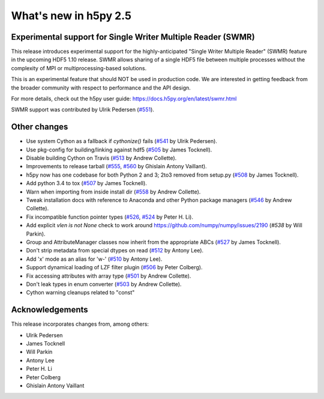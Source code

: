 What's new in h5py 2.5
======================

Experimental support for Single Writer Multiple Reader (SWMR)
-------------------------------------------------------------

This release introduces experimental support for the highly-anticipated
"Single Writer Multiple Reader" (SWMR) feature in the upcoming HDF5 1.10
release.  SWMR allows sharing of a single HDF5 file between multiple processes
without the complexity of MPI or multiprocessing-based solutions.

This is an experimental feature that should NOT be used in production code.
We are interested in getting feedback from the broader community with respect
to performance and the API design.

For more details, check out the h5py user guide:
https://docs.h5py.org/en/latest/swmr.html

SWMR support was contributed by Ulrik Pedersen (`#551`_).

Other changes
-------------

* Use system Cython as a fallback if `cythonize()` fails (`#541`_ by Ulrik Pedersen).
* Use pkg-config for building/linking against hdf5 (`#505`_ by James Tocknell).
* Disable building Cython on Travis (`#513`_ by Andrew Collette).
* Improvements to release tarball (`#555`_, `#560`_ by Ghislain Antony
  Vaillant).
* h5py now has one codebase for both Python 2 and 3; 2to3 removed from setup.py
  (`#508`_ by James Tocknell).
* Add python 3.4 to tox (`#507`_ by James Tocknell).
* Warn when importing from inside install dir (`#558`_ by Andrew Collette).
* Tweak installation docs with reference to Anaconda and other Python package
  managers (`#546`_ by Andrew Collette).
* Fix incompatible function pointer types (`#526`_, `#524`_ by Peter H. Li).
* Add explicit `vlen is not None` check to work around
  https://github.com/numpy/numpy/issues/2190 (`#538` by Will Parkin).
* Group and AttributeManager classes now inherit from the appropriate ABCs
  (`#527`_ by James Tocknell).
* Don't strip metadata from special dtypes on read (`#512`_ by Antony Lee).
* Add 'x' mode as an alias for 'w-' (`#510`_ by Antony Lee).
* Support dynamical loading of LZF filter plugin (`#506`_ by Peter Colberg).
* Fix accessing attributes with array type (`#501`_ by Andrew Collette).
* Don't leak types in enum converter (`#503`_ by Andrew Collette).
* Cython warning cleanups related to "const"

.. _`#551` : https://github.com/h5py/h5py/pull/551
.. _`#541` : https://github.com/h5py/h5py/pull/541
.. _`#505` : https://github.com/h5py/h5py/pull/505
.. _`#513` : https://github.com/h5py/h5py/pull/513
.. _`#555` : https://github.com/h5py/h5py/pull/555
.. _`#560` : https://github.com/h5py/h5py/pull/560
.. _`#508` : https://github.com/h5py/h5py/pull/508
.. _`#507` : https://github.com/h5py/h5py/pull/507
.. _`#558` : https://github.com/h5py/h5py/pull/558
.. _`#546` : https://github.com/h5py/h5py/pull/546
.. _`#526` : https://github.com/h5py/h5py/pull/526
.. _`#524` : https://github.com/h5py/h5py/pull/524
.. _`#538` : https://github.com/h5py/h5py/pull/538
.. _`#527` : https://github.com/h5py/h5py/pull/527
.. _`#512` : https://github.com/h5py/h5py/pull/512
.. _`#510` : https://github.com/h5py/h5py/pull/510
.. _`#506` : https://github.com/h5py/h5py/pull/506
.. _`#501` : https://github.com/h5py/h5py/pull/501
.. _`#503` : https://github.com/h5py/h5py/pull/503

Acknowledgements
----------------

This release incorporates changes from, among others:

* Ulrik Pedersen
* James Tocknell
* Will Parkin
* Antony Lee
* Peter H. Li
* Peter Colberg
* Ghislain Antony Vaillant
